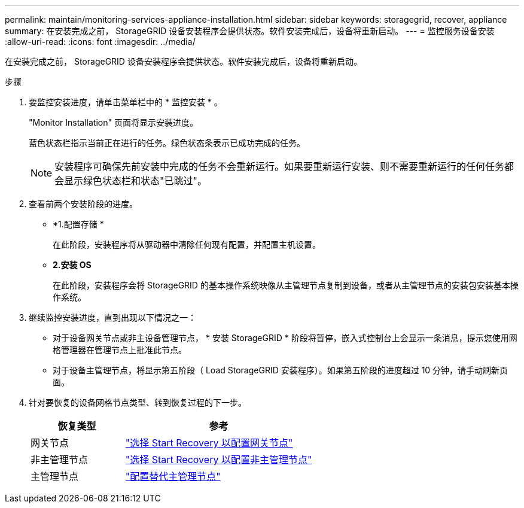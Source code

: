 ---
permalink: maintain/monitoring-services-appliance-installation.html 
sidebar: sidebar 
keywords: storagegrid, recover, appliance 
summary: 在安装完成之前， StorageGRID 设备安装程序会提供状态。软件安装完成后，设备将重新启动。 
---
= 监控服务设备安装
:allow-uri-read: 
:icons: font
:imagesdir: ../media/


[role="lead"]
在安装完成之前， StorageGRID 设备安装程序会提供状态。软件安装完成后，设备将重新启动。

.步骤
. 要监控安装进度，请单击菜单栏中的 * 监控安装 * 。
+
"Monitor Installation" 页面将显示安装进度。

+
蓝色状态栏指示当前正在进行的任务。绿色状态条表示已成功完成的任务。

+

NOTE: 安装程序可确保先前安装中完成的任务不会重新运行。如果要重新运行安装、则不需要重新运行的任何任务都会显示绿色状态栏和状态"已跳过"。

. 查看前两个安装阶段的进度。
+
** *1.配置存储 *
+
在此阶段，安装程序将从驱动器中清除任何现有配置，并配置主机设置。

** *2.安装 OS*
+
在此阶段，安装程序会将 StorageGRID 的基本操作系统映像从主管理节点复制到设备，或者从主管理节点的安装包安装基本操作系统。



. 继续监控安装进度，直到出现以下情况之一：
+
** 对于设备网关节点或非主设备管理节点， * 安装 StorageGRID * 阶段将暂停，嵌入式控制台上会显示一条消息，提示您使用网格管理器在管理节点上批准此节点。
** 对于设备主管理节点，将显示第五阶段（ Load StorageGRID 安装程序）。如果第五阶段的进度超过 10 分钟，请手动刷新页面。


. 针对要恢复的设备网格节点类型、转到恢复过程的下一步。
+
[cols="1a,2a"]
|===
| 恢复类型 | 参考 


 a| 
网关节点
 a| 
link:selecting-start-recovery-to-configure-gateway-node.html["选择 Start Recovery 以配置网关节点"]



 a| 
非主管理节点
 a| 
link:selecting-start-recovery-to-configure-non-primary-admin-node.html["选择 Start Recovery 以配置非主管理节点"]



 a| 
主管理节点
 a| 
link:configuring-replacement-primary-admin-node.html["配置替代主管理节点"]

|===

